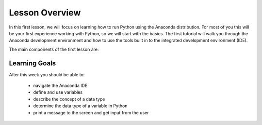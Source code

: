 Lesson Overview
===============

In this first lesson, we will focus on learning how to
run Python using the Anaconda distribution. For most of you
this will be your first experience working with
Python, so we will start with the basics. The first
tutorial will walk you through the Anaconda development
environment and how to use the tools built in to the
integrated development environment (IDE).

The main components of the first lesson are:

.. 1. :doc:`learn how to work with a widely used python distribution <anaconda-intro>`
.. 2. `understand some basic components of programming with python and python syntax <first.ipynb>`
.. 3. `start learning the basics of good coding practices <coding.ipynb>`

Learning Goals
--------------

After this week you should be able to:

  - navigate the Anaconda IDE
  - define and use variables
  - describe the concept of a data type
  - determine the data type of a variable in Python
  - print a message to the screen and get input from the user
